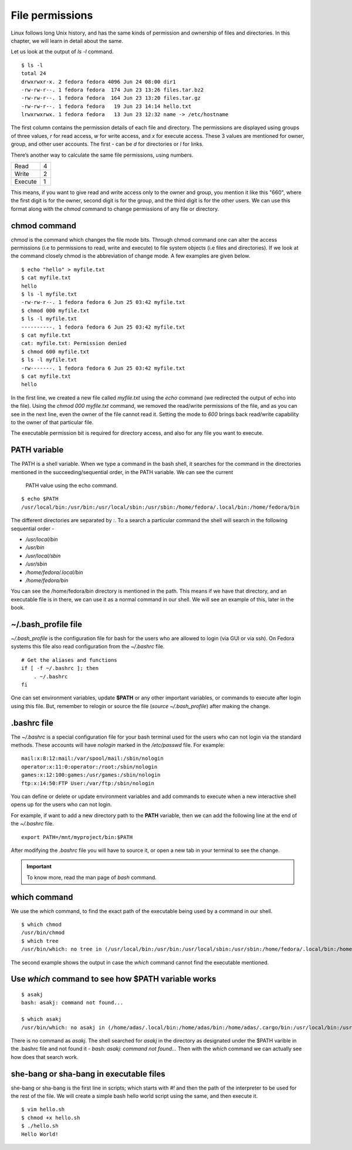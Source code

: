 File permissions
=================


.. index:: File permission

Linux follows long Unix history, and has the same kinds of permission and
ownership of files and directories. In this chapter, we will learn in detail
about the same.

Let us look at the output of *ls -l* command.

::

    $ ls -l
    total 24
    drwxrwxr-x. 2 fedora fedora 4096 Jun 24 08:00 dir1
    -rw-rw-r--. 1 fedora fedora  174 Jun 23 13:26 files.tar.bz2
    -rw-rw-r--. 1 fedora fedora  164 Jun 23 13:20 files.tar.gz
    -rw-rw-r--. 1 fedora fedora   19 Jun 23 14:14 hello.txt
    lrwxrwxrwx. 1 fedora fedora   13 Jun 23 12:32 name -> /etc/hostname


The first column contains the permission details of each file and directory. The
permissions are displayed using groups of three values, *r*  for read access,
*w* for write access, and *x* for execute access. These 3 values are mentioned
for owner, group, and other user accounts. The first - can be *d* for
directories or *l* for links.

There’s another way to calculate the same file permissions, using numbers.


+----------+-----+
| Read     | 4   |
+----------+-----+
| Write    | 2   |
+----------+-----+
| Execute  | 1   |
+----------+-----+

This means, if you want to give read and write access only to the owner and
group, you mention it like this "660", where the first digit is for the owner,
second digit is for the group, and the third digit is for the other users. We
can use this format along with the *chmod* command to change permissions of any
file or directory.


.. index:: chmod

chmod command
--------------

*chmod* is the command which changes the file mode bits. Through chmod command
one can alter the access permissions (i.e to permissions to read, write and
execute) to file system objects (i.e files and directories). If we look at the
command closely chmod is the abbreviation of change mode. A few examples are
given below.

::

    $ echo "hello" > myfile.txt
    $ cat myfile.txt
    hello
    $ ls -l myfile.txt
    -rw-rw-r--. 1 fedora fedora 6 Jun 25 03:42 myfile.txt
    $ chmod 000 myfile.txt
    $ ls -l myfile.txt
    ----------. 1 fedora fedora 6 Jun 25 03:42 myfile.txt
    $ cat myfile.txt 
    cat: myfile.txt: Permission denied
    $ chmod 600 myfile.txt
    $ ls -l myfile.txt
    -rw-------. 1 fedora fedora 6 Jun 25 03:42 myfile.txt
    $ cat myfile.txt
    hello

In the first line, we created a new file called *myfile.txt* using the *echo*
command (we redirected the output of echo into the file). Using the *chmod
000 myfile.txt* command, we removed the read/write permissions of the file, and
as you can see in the next line, even the owner of the file cannot read it.
Setting the mode to *600* brings back read/write capability to the owner of that
particular file.

The executable permission bit is required for directory access, and also for any
file you want to execute.


.. index:: PATH

PATH variable
--------------

The PATH is a shell variable. 
When we type a command in the bash shell, it searches for the command in the directories 
mentioned in the succeeding/sequential order, in the PATH variable. We can see the current
 PATH value using the echo command.

::

    $ echo $PATH
    /usr/local/bin:/usr/bin:/usr/local/sbin:/usr/sbin:/home/fedora/.local/bin:/home/fedora/bin



The different directories are separated by `:`. To a search a particular command the shell will search in the following sequential order -

- `/usr/local/bin`
- `/usr/bin`
- `/usr/local/sbin`
- `/usr/sbin`
- `/home/fedora/.local/bin`
- `/home/fedora/bin`

You can see the /home/fedora/bin directory is mentioned in the path. This means if we have that directory, and an executable file is in there, we can use it as a normal command in our shell. We will see an example of this, later in the book.

.. index:: bash_profile


~/.bash_profile file
----------------------

`~/.bash_profile` is the configuration file for bash for the users who are allowed to login (via GUI or via ssh).
On Fedora systems this file also read configuration from the `~/.bashrc` file.

::

    # Get the aliases and functions
    if [ -f ~/.bashrc ]; then
        . ~/.bashrc
    fi


One can set environment variables, update **$PATH** or any other important
variables, or commands to execute after login using this file. But, remember to
relogin or source the file (`source ~/.bash_profile`) after making the change.

.. index:: bashrc

.bashrc file 
------------

The *~/.bashrc* is a special configuration file for your bash terminal used for
the users who can not login via the standard methods. These accounts will have
*nologin* marked in the `/etc/passwd` file. For example:

::

    mail:x:8:12:mail:/var/spool/mail:/sbin/nologin
    operator:x:11:0:operator:/root:/sbin/nologin
    games:x:12:100:games:/usr/games:/sbin/nologin
    ftp:x:14:50:FTP User:/var/ftp:/sbin/nologin

You can define or delete or update environment variables and add commands to
execute when a new interactive shell opens up for the users who can not login.

For example, if want to add a new directory path to the **PATH** variable, then
we can add the following line at the end of the *~/.bashrc* file.

::

    export PATH=/mnt/myproject/bin:$PATH

After modifying the `.bashrc` file you will have to source it, or open a new tab in your terminal
to see the change.


.. important:: To know more, read the man page of *bash* command.


.. index:: which

which command
--------------

We use the *which* command, to find the exact path of the executable being used
by a command in our shell.

::

    $ which chmod
    /usr/bin/chmod
    $ which tree
    /usr/bin/which: no tree in (/usr/local/bin:/usr/bin:/usr/local/sbin:/usr/sbin:/home/fedora/.local/bin:/home/fedora/bin)

The second example shows the output in case the *which* command cannot find the
executable mentioned.

.. index:: Use *which* command to see how $PATH variable works

Use *which* command to see how $PATH variable works
----------------------------------------------------

::

    $ asakj
    bash: asakj: command not found...

    $ which asakj
    /usr/bin/which: no asakj in (/home/adas/.local/bin:/home/adas/bin:/home/adas/.cargo/bin:/usr/local/bin:/usr/local/sbin:/usr/bin:/usr/sbin)

There is no command as *asakj*. The shell searched for *asakj* in the directory as designated under the $PATH varible in the .bashrc file and not found it - `bash: asakj: command not found...`
Then with the *which* command we can actually see how does that search work.


she-bang or sha-bang in executable files
-----------------------------------------

she-bang or sha-bang is the first line in scripts; which starts with *#!* and
then the path of the interpreter to be used for the rest of the file. We will
create a simple bash hello world script using the same, and then execute it.

.. figure:: img/she-bang.png
   :width: 600px
   :align: center

::

    $ vim hello.sh
    $ chmod +x hello.sh
    $ ./hello.sh
    Hello World!
